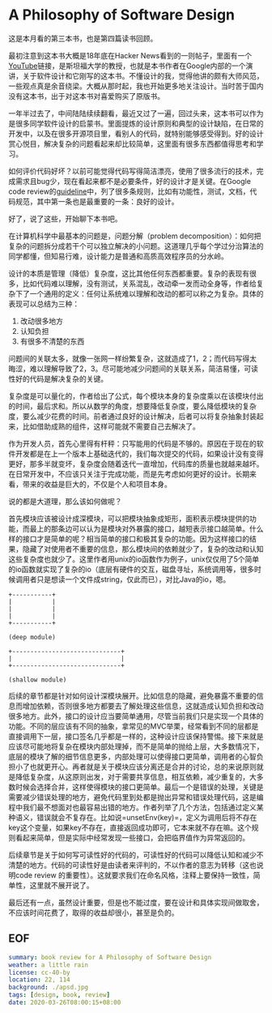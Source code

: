 #+OPTIONS: toc:nil
* A Philosophy of Software Design

这是本月看的第三本书，也是第四篇读书回顾。

最初注意到这本书大概是18年底在Hacker News看到的一则帖子，里面有一个[[https://www.youtube.com/watch?v=bmSAYlu0NcY][YouTube]]链接，是斯坦福大学的教授，也就是本书作者在Google内部的一个演讲，关于软件设计和它刚写的这本书。不懂设计的我，觉得他讲的颇有大师风范，一些观点真是余音绕梁。大概从那时起，我也开始更多地关注设计。当时苦于国内没有这本书，出于对这本书对喜爱购买了原版书。

一年半过去了，中间陆陆续续翻看，最近又过了一遍，回过头来，这本书可以作为是很多同学软件设计的启蒙书。里面提炼的设计原则和典型的设计缺陷，在日常的开发中，以及在很多开源项目里，看别人的代码，就特别能够感受得到。好的设计赏心悦目，解决复杂的问题看起来却比较简单，这里面有很多东西都值得思考和学习。

如何评价代码好坏？以前可能觉得代码写得简洁漂亮，使用了很多流行的技术，完成需求且bug少，现在看起来都不是必要条件，好的设计才是关键。在Google code review的[[https://google.github.io/eng-practices/review/reviewer/][guideline]]中，列了很多条规则，比如有功能性，测试，文档，代码规范，其中第一条也是最重要的一条：良好的设计。

好了，说了这些，开始聊下本书吧。

在计算机科学中最基本的问题是，问题分解（problem decomposition）：如何把复杂的问题拆分成若干个可以独立解决的小问题。这道理几乎每个学过分治算法的同学都懂，但知易行难，设计能力是普通和高质高效程序员的分水岭。

设计的本质是管理（降低）复杂度，这比其他任何东西都重要。复杂的表现有很多，比如代码难以理解，没有测试，关系混乱，改动牵一发而动全身等，作者给复杂下了一个通用的定义：任何让系统难以理解和改动的都可以称之为复杂。具体的表现可以总结为三种：

1. 改动很多地方
2. 认知负担
3. 有很多不清楚的东西

问题间的关联太多，就像一张网一样纷繁复杂，这就造成了1，2；而代码写得太晦涩，难以理解导致了2，3。尽可能地减少问题间的关联关系，简洁易懂，可读性好的代码是解决复杂的关键。

复杂度是可以量化的，作者给出了公式，每个模块本身的复杂度乘以在该模块付出的时间，最后求和。所以从数学的角度，想要降低复杂度，要么降低模块的复杂度，要么减少花费的时间。前者通过良好的设计解决，后者可以将复杂抽象封装起来，比如借助成熟的组件，这样可能就不需要自己去解决了。

作为开发人员，首先心里得有杆秤：只写能用的代码是不够的。原因在于现在的软件开发都是在上一个版本上基础迭代的，我们每次提交的代码，如果设计没有变得更好，那多半就变坏，复杂度会随着迭代一直增加，代码库的质量也就越来越坏。在日常开发中，不应该只关注于完成功能，而是先考虑如何更好的设计。长期来看，带来的收益是巨大的，不仅是个人和项目本身。

说的都是大道理，那么该如何做呢？

首先模块应该被设计成深模块，可以把模块抽象成矩形，面积表示模块提供的功能，而最上的那条边可以认为是模块对外暴露的接口，越短表示接口越简单。什么样的接口才是简单的呢？相当简单的接口和极其复杂的功能。因为这样接口的结果，隐藏了对使用者不重要的信息，那么模块间的依赖就少了，复杂的改动和认知这些复杂度也就少了。这里作者用unix的io函数作为例子，unix仅仅用了5个简单的io函数就实现了复杂的io（底层有硬件的交互，磁盘寻址，系统调用等，很多时候调用者只是想读一个文件成string，仅此而已），对比Java的io，嗯。

#+begin_src
+-----------+
|           |
|           |
|           |
+-----------+

(deep module)

+------------------------------+
|                              |
+------------------------------+

(shallow module)
#+end_src

后续的章节都是针对如何设计深模块展开。比如信息的隐藏，避免暴露不重要的信息而增加依赖，否则很多地方都要去了解处理这些信息，这就造成认知负担和改动很多地方。此外，接口的设计应当要简单通用，尽管当前我们只是实现一个具体的功能。不同的层应该有不同的抽象，拿常见的MVC举栗，经常看到不同的层都是直接调用下一层，接口签名几乎都是一样的，这种设计应该保持警惕。接下来就是应该尽可能地将复杂在模块内部处理掉，而不是简单的抛给上层，大多数情况下，底层的模块了解的细节信息更多，内部处理可以使得接口更简单，调用者的心智负担小了也就更开心。再者就是关于模块应该分离还是合并的讨论，总的来说原则就是降低复杂度，从这原则出发，对于需要共享信息，相互依赖，减少重复的，大多数时候会选择合并，这样使得模块的接口更简单。最后一个是错误的处理，关键是需要减少错误处理的地方，避免代码里到处都是抛出异常和错误处理代码，这是编程中我们最不想面对也最容易出错的地方。作者列举了几个方法，包括通过定义某种语义，错误就会不复存在。比如说=unsetEnv(key)=，定义为调用后将不存在key这个变量，如果key不存在，直接返回成功即可，它本来就不存在嘛。这个规则看起来简单，但是实际中经常发现一些接口，会把临界值作为异常返回的。

后续章节是关于如何写可读性好的代码的，可读性好的代码可以降低认知和减少不清楚的地方。代码的可读性好是由读者来评判的，不以作者的意志为转移（这也说明code review 的重要性）。这就要求我们在命名风格，注释上要保持一致性，简单性，这里就不展开说了。

最后还有一点，虽然设计重要，但是也不能过度，要在设计和具体实现间做取舍，不应该时间花费了，取得的收益却很小，甚至是负的。

** EOF

#+BEGIN_SRC yaml
summary: book review for A Philosophy of Software Design
weather: a little rain
license: cc-40-by
location: 22, 114
background: ./apsd.jpg
tags: [design, book, review]
date: 2020-03-26T08:00:15+08:00
#+END_SRC
